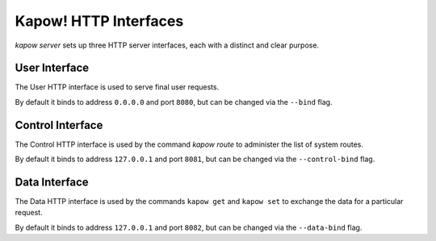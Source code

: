 Kapow! HTTP Interfaces
======================

`kapow server` sets up three HTTP server interfaces, each with a distinct and
clear purpose.

User Interface
--------------

The User HTTP interface is used to serve final user requests.

By default it binds to address ``0.0.0.0`` and port ``8080``, but can be changed via
the ``--bind`` flag.


Control Interface
-----------------

The Control HTTP interface is used by the command `kapow route` to
administer the list of system routes.

By default it binds to address ``127.0.0.1`` and port ``8081``, but can be changed
via the ``--control-bind`` flag.


Data Interface
--------------

The Data HTTP interface is used by the commands ``kapow get`` and ``kapow
set`` to exchange the data for a particular request.

By default it binds to address ``127.0.0.1`` and port ``8082``, but can be changed
via the ``--data-bind`` flag.
